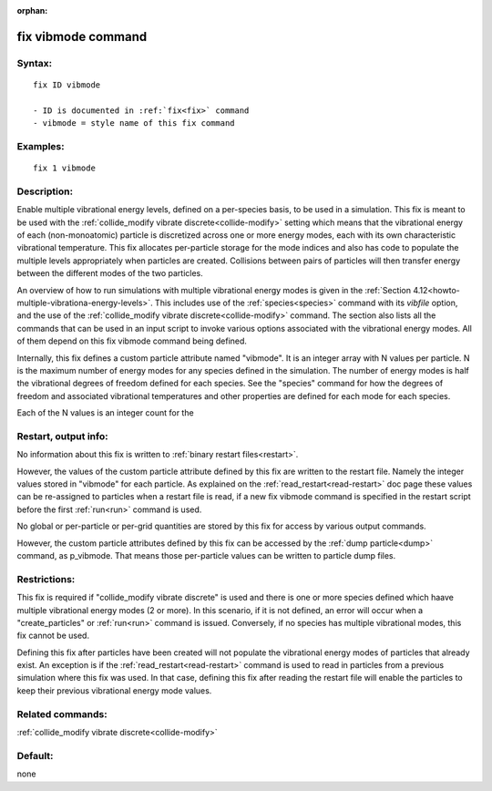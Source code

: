 
:orphan:

.. index:: fix_vibmode

.. _fix-vibmode:

.. _fix-vibmode-command:

###################
fix vibmode command
###################

.. _fix-vibmode-syntax:

*******
Syntax:
*******

::

   fix ID vibmode

   - ID is documented in :ref:`fix<fix>` command
   - vibmode = style name of this fix command

.. _fix-vibmode-examples:

*********
Examples:
*********

::

   fix 1 vibmode

.. _fix-vibmode-descriptio:

************
Description:
************

Enable multiple vibrational energy levels, defined on a per-species
basis, to be used in a simulation.  This fix is meant to be used with
the :ref:`collide_modify vibrate discrete<collide-modify>` setting
which means that the vibrational energy of each (non-monoatomic)
particle is discretized across one or more energy modes, each with its
own characteristic vibrational temperature.  This fix allocates
per-particle storage for the mode indices and also has code to
populate the multiple levels appropriately when particles are created.
Collisions between pairs of particles will then transfer energy
between the different modes of the two particles.

An overview of how to run simulations with multiple vibrational energy
modes is given in the :ref:`Section 4.12<howto-multiple-vibrationa-energy-levels>`.
This includes use of the :ref:`species<species>` command with its
*vibfile* option, and the use of the :ref:`collide_modify vibrate discrete<collide-modify>` command.  The section also lists all the
commands that can be used in an input script to invoke various options
associated with the vibrational energy modes.  All of them depend on
this fix vibmode command being defined.

Internally, this fix defines a custom particle attribute named
"vibmode".  It is an integer array with N values per particle.  N is
the maximum number of energy modes for any species defined in the
simulation.  The number of energy modes is half the vibrational
degrees of freedom defined for each species.  See the "species"
command for how the degrees of freedom and associated vibrational
temperatures and other properties are defined for each mode for each
species.

Each of the N values is an integer count for the

.. _fix-vibmode-restart,-output-info:

*********************
Restart, output info:
*********************

No information about this fix is written to :ref:`binary restart files<restart>`.

However, the values of the custom particle attribute defined by this
fix are written to the restart file.  Namely the integer values stored
in "vibmode" for each particle.  As explained on the
:ref:`read_restart<read-restart>` doc page these values can be
re-assigned to particles when a restart file is read, if a new fix
vibmode command is specified in the restart script before the first
:ref:`run<run>` command is used.

No global or per-particle or per-grid quantities are stored by this
fix for access by various output commands.

However, the custom particle attributes defined by this fix can be
accessed by the :ref:`dump particle<dump>` command, as p_vibmode.  That
means those per-particle values can be written to particle dump files.

.. _fix-vibmode-restrictio:

*************
Restrictions:
*************

This fix is required if "collide_modify vibrate discrete" is used and
there is one or more species defined which haave multiple vibrational
energy modes (2 or more).  In this scenario, if it is not defined, an
error will occur when a "create_particles" or :ref:`run<run>` command
is issued.  Conversely, if no species has multiple vibrational modes,
this fix cannot be used.

Defining this fix after particles have been created will not populate
the vibrational energy modes of particles that already exist.  An
exception is if the :ref:`read_restart<read-restart>` command is used
to read in particles from a previous simulation where this fix was
used.  In that case, defining this fix after reading the restart file
will enable the particles to keep their previous vibrational energy
mode values.

.. _fix-vibmode-related-commands:

*****************
Related commands:
*****************

:ref:`collide_modify vibrate discrete<collide-modify>`

.. _fix-vibmode-default:

********
Default:
********

none

